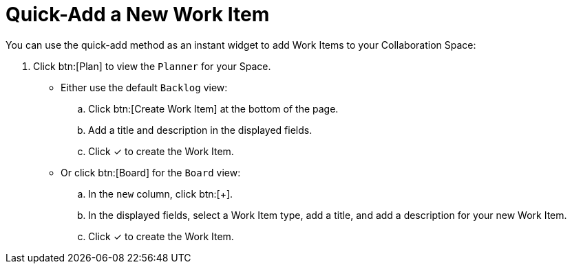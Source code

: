 [#quick_add_work_item]
= Quick-Add a New Work Item

You can use the quick-add method as an instant widget to add Work Items to your Collaboration Space:

. Click btn:[Plan] to view the `Planner` for your Space.

* Either use the default `Backlog` view:
.. Click btn:[Create Work Item] at the bottom of the page.
.. Add a title and description in the displayed fields.
.. Click &#10003; to create the Work Item.

* Or click btn:[Board] for the `Board` view:
.. In the `new` column, click btn:[+].
.. In the displayed fields, select a Work Item type, add a title, and add a description for your new Work Item.
.. Click &#10003; to create the Work Item.
